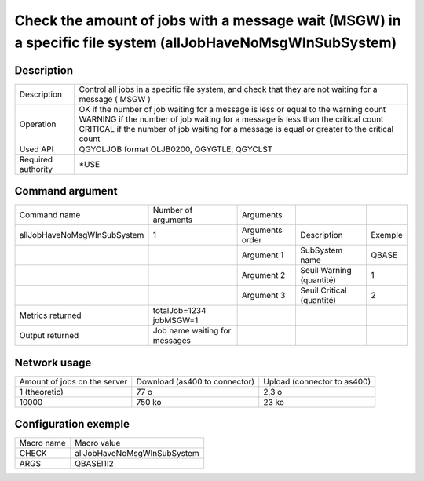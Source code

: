 .. _allJobHaveNoMsgWInSubSystem:

***********************************************************************************************************
Check the amount of jobs with a message wait (MSGW) in a specific file system (allJobHaveNoMsgWInSubSystem)
***********************************************************************************************************

Description
^^^^^^^^^^^

+--------------------+--------------------------------------------------------------------------------------------------------+
| Description        | Control all jobs in a specific file system, and check that they are not waiting for a message ( MSGW ) |
+--------------------+--------------------------------------------------------------------------------------------------------+
| Operation          | OK if the number of job waiting for a message is less or equal to the warning count                    |
|                    | WARNING if the number of job waiting for a message is less than the critical count                     |
|                    | CRITICAL if the number of job waiting for a message is equal or greater  to the critical count         |
+--------------------+--------------------------------------------------------------------------------------------------------+
| Used API           | QGYOLJOB format OLJB0200, QGYGTLE, QGYCLST                                                             |
+--------------------+--------------------------------------------------------------------------------------------------------+
| Required authority | *USE                                                                                                   |
+--------------------+--------------------------------------------------------------------------------------------------------+

Command argument
^^^^^^^^^^^^^^^^

+-----------------------------+-------------------------------+-----------------+---------------------------+---------+
| Command name                | Number of arguments           | Arguments       |                           |         |
+-----------------------------+-------------------------------+-----------------+---------------------------+---------+
| allJobHaveNoMsgWInSubSystem | 1                             | Arguments order | Description               | Exemple |
+-----------------------------+-------------------------------+-----------------+---------------------------+---------+
|                             |                               | Argument 1      | SubSystem name            | QBASE   |
+-----------------------------+-------------------------------+-----------------+---------------------------+---------+
|                             |                               | Argument 2      | Seuil Warning (quantité)  | 1       |
+-----------------------------+-------------------------------+-----------------+---------------------------+---------+
|                             |                               | Argument 3      | Seuil Critical (quantité) | 2       |
+-----------------------------+-------------------------------+-----------------+---------------------------+---------+
| Metrics returned            | totalJob=1234 jobMSGW=1       |                 |                           |         |
+-----------------------------+-------------------------------+-----------------+---------------------------+---------+
| Output returned             | Job name waiting for messages |                 |                           |         |
+-----------------------------+-------------------------------+-----------------+---------------------------+---------+

Network usage
^^^^^^^^^^^^^

+------------------------------+-------------------------------+-----------------------------+
| Amount of jobs on the server | Download (as400 to connector) | Upload (connector to as400) |
+------------------------------+-------------------------------+-----------------------------+
| 1 (theoretic)                | 77 o                          | 2,3 o                       |
+------------------------------+-------------------------------+-----------------------------+
| 10000                        | 750 ko                        | 23 ko                       |
+------------------------------+-------------------------------+-----------------------------+

Configuration exemple
^^^^^^^^^^^^^^^^^^^^^

+------------+-----------------------------+
| Macro name | Macro value                 |
+------------+-----------------------------+
| CHECK      | allJobHaveNoMsgWInSubSystem |
+------------+-----------------------------+
| ARGS       | QBASE!1!2                   |
+------------+-----------------------------+
